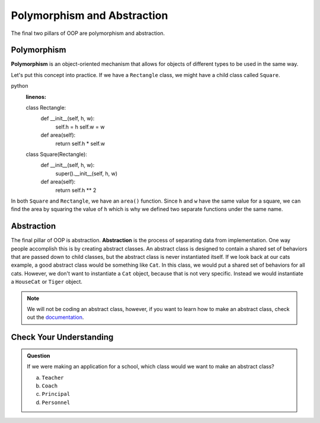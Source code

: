Polymorphism and Abstraction
============================

The final two pillars of OOP are polymorphism and abstraction. 

Polymorphism
------------

**Polymorphism** is an object-oriented mechanism that allows for objects of different types to be used in the same way.

Let's put this concept into practice. If we have a ``Rectangle`` class, we might have a child class called ``Square``.

.. TODO: update code blocks

python
   :linenos:

   class Rectangle:
      def __init__(self, h, w):
         self.h = h
         self.w = w
      
      def area(self):
         return self.h * self.w

   class Square(Rectangle):
      def __init__(self, h, w):
         super().__init__(self, h, w)

      def area(self):
         return self.h ** 2

In both ``Square`` and ``Rectangle``, we have an ``area()`` function.
Since ``h`` and ``w`` have the same value for a square, we can find the area by squaring the value of ``h`` which is why we defined two separate functions under the same name.

Abstraction
-----------

The final pillar of OOP is abstraction. **Abstraction** is the process of separating data from implementation.
One way people accomplish this is by creating abstract classes.
An abstract class is designed to contain a shared set of behaviors that are passed down to child classes, but the abstract class is never instantiated itself.
If we look back at our cats example, a good abstract class would be something like ``Cat``. In this class, we would put a shared set of behaviors for all cats.
However, we don't want to instantiate a ``Cat`` object, because that is not very specific. Instead we would instantiate a ``HouseCat`` or ``Tiger`` object.

.. admonition:: Note

   We will not be coding an abstract class, however, if you want to learn how to make an abstract class, check out the `documentation <https://docs.python.org/3/library/abc.html>`_.

Check Your Understanding
------------------------

.. admonition:: Question

   If we were making an application for a school, which class would we want to make an abstract class?

   a. ``Teacher``
   b. ``Coach``
   c. ``Principal``
   d. ``Personnel``